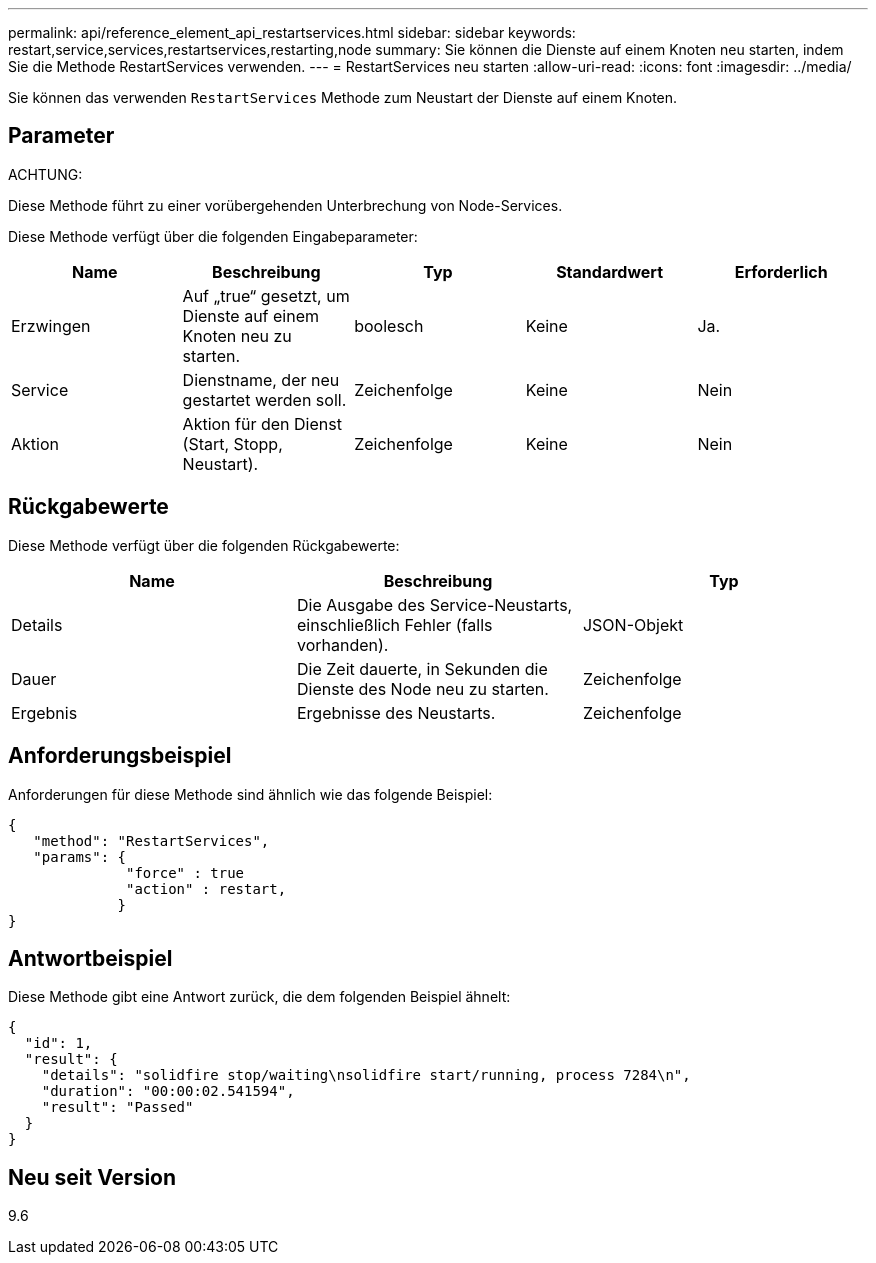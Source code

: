 ---
permalink: api/reference_element_api_restartservices.html 
sidebar: sidebar 
keywords: restart,service,services,restartservices,restarting,node 
summary: Sie können die Dienste auf einem Knoten neu starten, indem Sie die Methode RestartServices verwenden. 
---
= RestartServices neu starten
:allow-uri-read: 
:icons: font
:imagesdir: ../media/


[role="lead"]
Sie können das verwenden `RestartServices` Methode zum Neustart der Dienste auf einem Knoten.



== Parameter

ACHTUNG:

Diese Methode führt zu einer vorübergehenden Unterbrechung von Node-Services.

Diese Methode verfügt über die folgenden Eingabeparameter:

|===
| Name | Beschreibung | Typ | Standardwert | Erforderlich 


 a| 
Erzwingen
 a| 
Auf „true“ gesetzt, um Dienste auf einem Knoten neu zu starten.
 a| 
boolesch
 a| 
Keine
 a| 
Ja.



 a| 
Service
 a| 
Dienstname, der neu gestartet werden soll.
 a| 
Zeichenfolge
 a| 
Keine
 a| 
Nein



 a| 
Aktion
 a| 
Aktion für den Dienst (Start, Stopp, Neustart).
 a| 
Zeichenfolge
 a| 
Keine
 a| 
Nein

|===


== Rückgabewerte

Diese Methode verfügt über die folgenden Rückgabewerte:

|===
| Name | Beschreibung | Typ 


 a| 
Details
 a| 
Die Ausgabe des Service-Neustarts, einschließlich Fehler (falls vorhanden).
 a| 
JSON-Objekt



 a| 
Dauer
 a| 
Die Zeit dauerte, in Sekunden die Dienste des Node neu zu starten.
 a| 
Zeichenfolge



 a| 
Ergebnis
 a| 
Ergebnisse des Neustarts.
 a| 
Zeichenfolge

|===


== Anforderungsbeispiel

Anforderungen für diese Methode sind ähnlich wie das folgende Beispiel:

[listing]
----
{
   "method": "RestartServices",
   "params": {
              "force" : true
              "action" : restart,
             }
}
----


== Antwortbeispiel

Diese Methode gibt eine Antwort zurück, die dem folgenden Beispiel ähnelt:

[listing]
----
{
  "id": 1,
  "result": {
    "details": "solidfire stop/waiting\nsolidfire start/running, process 7284\n",
    "duration": "00:00:02.541594",
    "result": "Passed"
  }
}
----


== Neu seit Version

9.6
